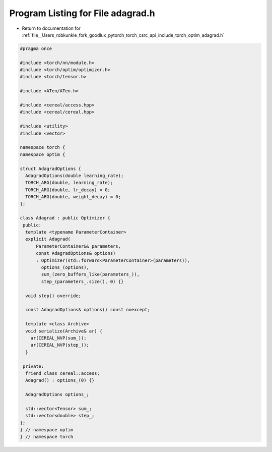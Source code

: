
.. _program_listing_file__Users_robkunkle_fork_goodlux_pytorch_torch_csrc_api_include_torch_optim_adagrad.h:

Program Listing for File adagrad.h
==================================

- Return to documentation for :ref:`file__Users_robkunkle_fork_goodlux_pytorch_torch_csrc_api_include_torch_optim_adagrad.h`

.. code-block:: cpp

   #pragma once
   
   #include <torch/nn/module.h>
   #include <torch/optim/optimizer.h>
   #include <torch/tensor.h>
   
   #include <ATen/ATen.h>
   
   #include <cereal/access.hpp>
   #include <cereal/cereal.hpp>
   
   #include <utility>
   #include <vector>
   
   namespace torch {
   namespace optim {
   
   struct AdagradOptions {
     AdagradOptions(double learning_rate);
     TORCH_ARG(double, learning_rate);
     TORCH_ARG(double, lr_decay) = 0;
     TORCH_ARG(double, weight_decay) = 0;
   };
   
   class Adagrad : public Optimizer {
    public:
     template <typename ParameterContainer>
     explicit Adagrad(
         ParameterContainer&& parameters,
         const AdagradOptions& options)
         : Optimizer(std::forward<ParameterContainer>(parameters)),
           options_(options),
           sum_(zero_buffers_like(parameters_)),
           step_(parameters_.size(), 0) {}
   
     void step() override;
   
     const AdagradOptions& options() const noexcept;
   
     template <class Archive>
     void serialize(Archive& ar) {
       ar(CEREAL_NVP(sum_));
       ar(CEREAL_NVP(step_));
     }
   
    private:
     friend class cereal::access;
     Adagrad() : options_(0) {}
   
     AdagradOptions options_;
   
     std::vector<Tensor> sum_;
     std::vector<double> step_;
   };
   } // namespace optim
   } // namespace torch
